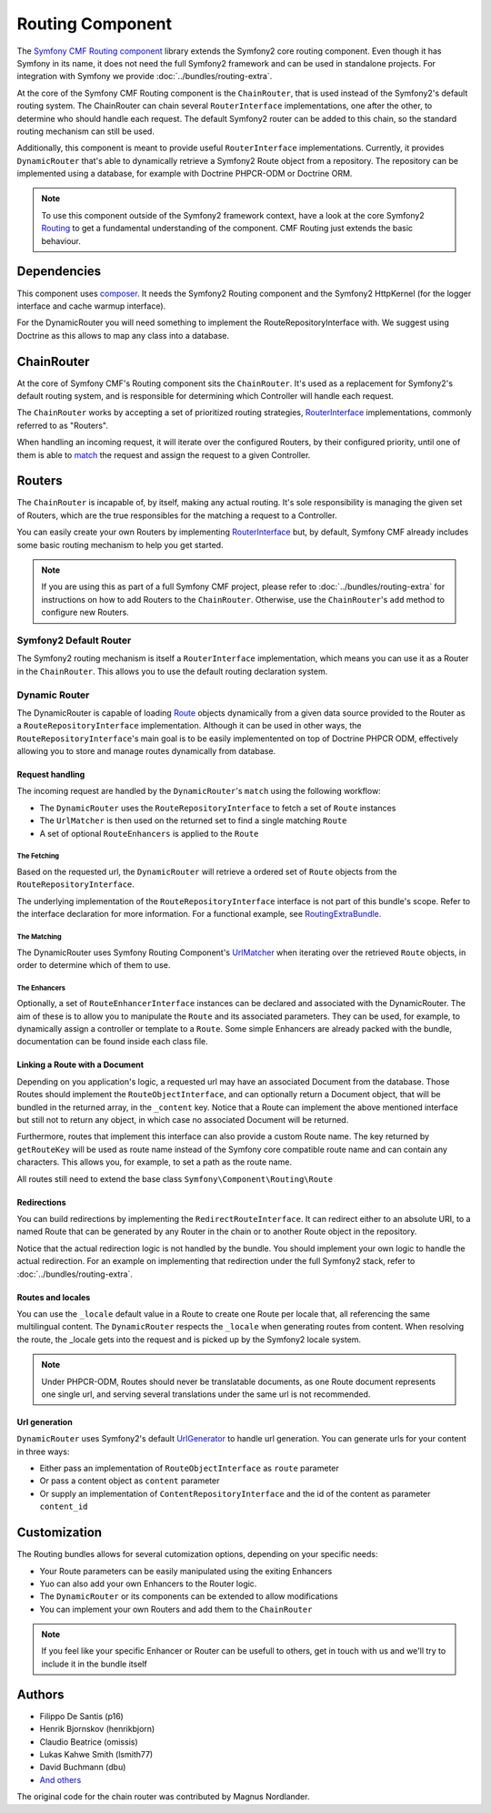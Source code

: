 Routing Component
=================

The `Symfony CMF Routing component <https://github.com/symfony-cmf/Routing>`_
library extends the Symfony2 core routing component. Even though it has Symfony
in its name, it does not need the full Symfony2 framework and can be used in
standalone projects. For integration with Symfony we provide
:doc:`../bundles/routing-extra`.

At the core of the Symfony CMF Routing component is the ``ChainRouter``, that
is used instead of the Symfony2's default routing system. The ChainRouter
can chain several ``RouterInterface`` implementations, one after the other,
to determine who should handle each request. The default Symfony2 router
can be added to this chain, so the standard routing mechanism can still be
used.

Additionally, this component is meant to provide useful ``RouterInterface``
implementations. Currently, it provides ``DynamicRouter`` that's able to
dynamically retrieve a Symfony2 Route object from a repository. The repository
can be implemented using a database, for example with Doctrine PHPCR-ODM
or Doctrine ORM.

.. note::

    To use this component outside of the Symfony2 framework context, have
    a look at the core Symfony2 `Routing <https://github.com/symfony/Routing>`_
    to get a fundamental understanding of the component. CMF Routing just extends
    the basic behaviour.

.. index:: Routing

Dependencies
------------

This component uses `composer <http://getcomposer.org>`_. It needs the
Symfony2 Routing component and the Symfony2 HttpKernel (for the logger
interface and cache warmup interface).

For the DynamicRouter you will need something to implement the
RouteRepositoryInterface with. We suggest using Doctrine as this allows to map
any class into a database.

ChainRouter
-----------

At the core of Symfony CMF's Routing component sits the ``ChainRouter``.
It's used as a replacement for Symfony2's default routing system, and is
responsible for determining which Controller will handle each request.

The ``ChainRouter`` works by accepting a set of prioritized routing strategies,
`RouterInterface <http://api.symfony.com/2.1/Symfony/Component/Routing/RouterInterface.html>`_
implementations, commonly referred to as "Routers".

When handling an incoming request, it will iterate over the configured Routers,
by their configured priority, until one of them is able to `match <http://api.symfony.com/2.1/Symfony/Component/Routing/RouterInterface.html#method_match>`_
the request and assign the request to a given Controller.

Routers
-------

The ``ChainRouter`` is incapable of, by itself, making any actual routing.
It's sole responsibility is managing the given set of Routers, which are the
true responsibles for the matching a request to a Controller.

You can easily create your own Routers by implementing `RouterInterface <http://api.symfony.com/2.1/Symfony/Component/Routing/RouterInterface.html>`_
but, by default, Symfony CMF already includes some basic routing mechanism to
help you get started.

.. note::

    If you are using this as part of a full Symfony CMF project, please refer to
    :doc:`../bundles/routing-extra` for instructions on how to add Routers to
    the ``ChainRouter``. Otherwise, use the ``ChainRouter``'s ``add`` method to
    configure new Routers.

Symfony2 Default Router
~~~~~~~~~~~~~~~~~~~~~~~

The Symfony2 routing mechanism is itself a ``RouterInterface`` implementation,
which means you can use it as a Router in the ``ChainRouter``. This allows you
to use the default routing declaration system.

Dynamic Router
~~~~~~~~~~~~~~

The DynamicRouter is capable of loading `Route <http://api.symfony.com/2.1/Symfony/Component/Routing/Route.html>`_
objects dynamically from a given data source provided to the Router as a
``RouteRepositoryInterface`` implementation. Although it can be used in other
ways, the ``RouteRepositoryInterface``'s main goal is to be easily implementented
on top of Doctrine PHPCR ODM, effectively allowing you to store and manage
routes dynamically from database.

Request handling
^^^^^^^^^^^^^^^^

The incoming request are handled by the ``DynamicRouter``'s  ``match``
using the following workflow:

* The ``DynamicRouter`` uses the ``RouteRepositoryInterface`` to fetch a set of ``Route`` instances
* The ``UrlMatcher`` is then used on the returned set to find a single matching ``Route``
* A set of optional ``RouteEnhancers`` is applied to the ``Route``

The Fetching
""""""""""""

Based on the requested url, the ``DynamicRouter`` will retrieve a ordered
set of ``Route`` objects from the ``RouteRepositoryInterface``.

The underlying implementation of the ``RouteRepositoryInterface`` interface
is not part of this bundle's scope. Refer to the interface declaration for
more information. For a functional example, see `RoutingExtraBundle <https://github.com/symfony-cmf/RoutingExtraBundle>`_.

The Matching
""""""""""""

The DynamicRouter uses Symfony Routing Component's `UrlMatcher <http://api.symfony.com/2.1/Symfony/Component/Routing/Matcher/UrlMatcher.html>`_ 
when iterating over the retrieved ``Route`` objects, in order to determine
which of them to use.

The Enhancers
"""""""""""""

Optionally, a set of ``RouteEnhancerInterface`` instances can be declared and
associated with the DynamicRouter. The aim of these is to allow you to manipulate
the ``Route`` and its associated parameters. They can be used, for example,
to dynamically assign a controller or template to a ``Route``. Some simple
Enhancers are already packed with the bundle, documentation can be found
inside each class file. 

Linking a Route with a Document
^^^^^^^^^^^^^^^^^^^^^^^^^^^^^^^

Depending on you application's logic, a requested url may have an associated
Document from the database. Those Routes should implement the ``RouteObjectInterface``,
and can optionally return a Document object, that will be bundled in the
returned array, in the ``_content`` key. Notice that a Route can implement
the above mentioned interface but still not to return any object, in which
case no associated Document will be returned.

Furthermore, routes that implement this interface can also provide a custom Route
name. The key returned by ``getRouteKey`` will be used as route name instead of 
the Symfony core compatible route name and can contain any characters. This allows
you, for example, to set a path as the route name.

All routes still need to extend the base class ``Symfony\Component\Routing\Route``

Redirections
^^^^^^^^^^^^

You can build redirections by implementing the ``RedirectRouteInterface``.
It can redirect either to an absolute URI, to a named Route that can be
generated by any Router in the chain or to another Route object in the repository.

Notice that the actual redirection logic is not handled by the bundle. You
should implement your own logic to handle the actual redirection. For an
example on implementing that redirection under the full Symfony2 stack, refer
to :doc:`../bundles/routing-extra`.

Routes and locales
^^^^^^^^^^^^^^^^^^

You can use the ``_locale`` default value in a Route to create one Route
per locale that, all referencing the same multilingual content. The ``DynamicRouter``
respects the ``_locale`` when generating routes from content. When resolving
the route, the _locale gets into the request and is picked up by the Symfony2
locale system.

.. note::

    Under PHPCR-ODM, Routes should never be translatable documents, as one
    Route document represents one single url, and serving several translations
    under the same url is not recommended.


Url generation
^^^^^^^^^^^^^^

``DynamicRouter`` uses Symfony2's default `UrlGenerator <http://api.symfony.com/2.1/Symfony/Component/Routing/Generator/UrlGenerator.html>`_
to handle url generation. You can generate urls for your content in three ways:

* Either pass an implementation of ``RouteObjectInterface`` as ``route`` parameter 
* Or pass a content object as ``content`` parameter 
* Or supply an implementation of ``ContentRepositoryInterface`` and the id of the content as parameter ``content_id``

Customization
-------------

The Routing bundles allows for several cutomization options, depending on
your specific needs:

* Your Route parameters can be easily manipulated using the exiting Enhancers
* Yuo can also add your own Enhancers to the Router logic.
* The ``DynamicRouter`` or its components can be extended to allow modifications
* You can implement your own Routers and add them to the ``ChainRouter``

.. note::

    If you feel like your specific Enhancer or Router can be usefull to others,
    get in touch with us and we'll try to include it in the bundle itself

Authors
-------

* Filippo De Santis (p16)
* Henrik Bjornskov (henrikbjorn)
* Claudio Beatrice (omissis)
* Lukas Kahwe Smith (lsmith77)
* David Buchmann (dbu)
* `And others <https://github.com/symfony-cmf/Routing/contributors>`_

The original code for the chain router was contributed by Magnus Nordlander.
